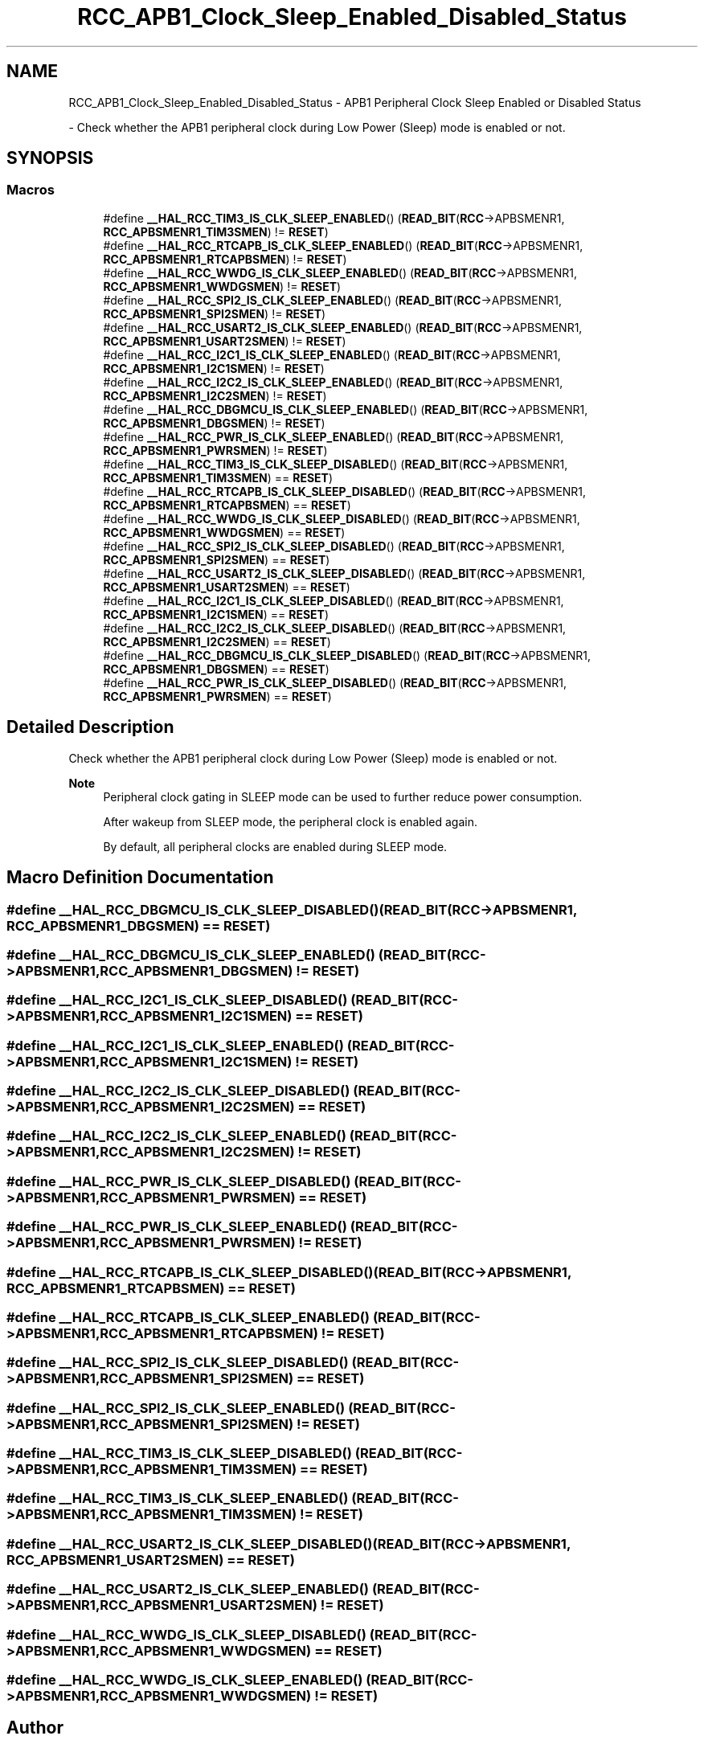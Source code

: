 .TH "RCC_APB1_Clock_Sleep_Enabled_Disabled_Status" 3 "Version 1.0.0" "Radar" \" -*- nroff -*-
.ad l
.nh
.SH NAME
RCC_APB1_Clock_Sleep_Enabled_Disabled_Status \- APB1 Peripheral Clock Sleep Enabled or Disabled Status
.PP
 \- Check whether the APB1 peripheral clock during Low Power (Sleep) mode is enabled or not\&.  

.SH SYNOPSIS
.br
.PP
.SS "Macros"

.in +1c
.ti -1c
.RI "#define \fB__HAL_RCC_TIM3_IS_CLK_SLEEP_ENABLED\fP()   (\fBREAD_BIT\fP(\fBRCC\fP\->APBSMENR1, \fBRCC_APBSMENR1_TIM3SMEN\fP)   != \fBRESET\fP)"
.br
.ti -1c
.RI "#define \fB__HAL_RCC_RTCAPB_IS_CLK_SLEEP_ENABLED\fP()   (\fBREAD_BIT\fP(\fBRCC\fP\->APBSMENR1, \fBRCC_APBSMENR1_RTCAPBSMEN\fP) != \fBRESET\fP)"
.br
.ti -1c
.RI "#define \fB__HAL_RCC_WWDG_IS_CLK_SLEEP_ENABLED\fP()   (\fBREAD_BIT\fP(\fBRCC\fP\->APBSMENR1, \fBRCC_APBSMENR1_WWDGSMEN\fP)   != \fBRESET\fP)"
.br
.ti -1c
.RI "#define \fB__HAL_RCC_SPI2_IS_CLK_SLEEP_ENABLED\fP()   (\fBREAD_BIT\fP(\fBRCC\fP\->APBSMENR1, \fBRCC_APBSMENR1_SPI2SMEN\fP)   != \fBRESET\fP)"
.br
.ti -1c
.RI "#define \fB__HAL_RCC_USART2_IS_CLK_SLEEP_ENABLED\fP()   (\fBREAD_BIT\fP(\fBRCC\fP\->APBSMENR1, \fBRCC_APBSMENR1_USART2SMEN\fP) != \fBRESET\fP)"
.br
.ti -1c
.RI "#define \fB__HAL_RCC_I2C1_IS_CLK_SLEEP_ENABLED\fP()   (\fBREAD_BIT\fP(\fBRCC\fP\->APBSMENR1, \fBRCC_APBSMENR1_I2C1SMEN\fP)   != \fBRESET\fP)"
.br
.ti -1c
.RI "#define \fB__HAL_RCC_I2C2_IS_CLK_SLEEP_ENABLED\fP()   (\fBREAD_BIT\fP(\fBRCC\fP\->APBSMENR1, \fBRCC_APBSMENR1_I2C2SMEN\fP)   != \fBRESET\fP)"
.br
.ti -1c
.RI "#define \fB__HAL_RCC_DBGMCU_IS_CLK_SLEEP_ENABLED\fP()   (\fBREAD_BIT\fP(\fBRCC\fP\->APBSMENR1, \fBRCC_APBSMENR1_DBGSMEN\fP)    != \fBRESET\fP)"
.br
.ti -1c
.RI "#define \fB__HAL_RCC_PWR_IS_CLK_SLEEP_ENABLED\fP()   (\fBREAD_BIT\fP(\fBRCC\fP\->APBSMENR1, \fBRCC_APBSMENR1_PWRSMEN\fP)    != \fBRESET\fP)"
.br
.ti -1c
.RI "#define \fB__HAL_RCC_TIM3_IS_CLK_SLEEP_DISABLED\fP()   (\fBREAD_BIT\fP(\fBRCC\fP\->APBSMENR1, \fBRCC_APBSMENR1_TIM3SMEN\fP)   == \fBRESET\fP)"
.br
.ti -1c
.RI "#define \fB__HAL_RCC_RTCAPB_IS_CLK_SLEEP_DISABLED\fP()   (\fBREAD_BIT\fP(\fBRCC\fP\->APBSMENR1, \fBRCC_APBSMENR1_RTCAPBSMEN\fP) == \fBRESET\fP)"
.br
.ti -1c
.RI "#define \fB__HAL_RCC_WWDG_IS_CLK_SLEEP_DISABLED\fP()   (\fBREAD_BIT\fP(\fBRCC\fP\->APBSMENR1, \fBRCC_APBSMENR1_WWDGSMEN\fP)   == \fBRESET\fP)"
.br
.ti -1c
.RI "#define \fB__HAL_RCC_SPI2_IS_CLK_SLEEP_DISABLED\fP()   (\fBREAD_BIT\fP(\fBRCC\fP\->APBSMENR1, \fBRCC_APBSMENR1_SPI2SMEN\fP)   == \fBRESET\fP)"
.br
.ti -1c
.RI "#define \fB__HAL_RCC_USART2_IS_CLK_SLEEP_DISABLED\fP()   (\fBREAD_BIT\fP(\fBRCC\fP\->APBSMENR1, \fBRCC_APBSMENR1_USART2SMEN\fP) == \fBRESET\fP)"
.br
.ti -1c
.RI "#define \fB__HAL_RCC_I2C1_IS_CLK_SLEEP_DISABLED\fP()   (\fBREAD_BIT\fP(\fBRCC\fP\->APBSMENR1, \fBRCC_APBSMENR1_I2C1SMEN\fP)   == \fBRESET\fP)"
.br
.ti -1c
.RI "#define \fB__HAL_RCC_I2C2_IS_CLK_SLEEP_DISABLED\fP()   (\fBREAD_BIT\fP(\fBRCC\fP\->APBSMENR1, \fBRCC_APBSMENR1_I2C2SMEN\fP)   == \fBRESET\fP)"
.br
.ti -1c
.RI "#define \fB__HAL_RCC_DBGMCU_IS_CLK_SLEEP_DISABLED\fP()   (\fBREAD_BIT\fP(\fBRCC\fP\->APBSMENR1, \fBRCC_APBSMENR1_DBGSMEN\fP)    == \fBRESET\fP)"
.br
.ti -1c
.RI "#define \fB__HAL_RCC_PWR_IS_CLK_SLEEP_DISABLED\fP()   (\fBREAD_BIT\fP(\fBRCC\fP\->APBSMENR1, \fBRCC_APBSMENR1_PWRSMEN\fP)    == \fBRESET\fP)"
.br
.in -1c
.SH "Detailed Description"
.PP 
Check whether the APB1 peripheral clock during Low Power (Sleep) mode is enabled or not\&. 


.PP
\fBNote\fP
.RS 4
Peripheral clock gating in SLEEP mode can be used to further reduce power consumption\&. 
.PP
After wakeup from SLEEP mode, the peripheral clock is enabled again\&. 
.PP
By default, all peripheral clocks are enabled during SLEEP mode\&. 
.RE
.PP

.SH "Macro Definition Documentation"
.PP 
.SS "#define __HAL_RCC_DBGMCU_IS_CLK_SLEEP_DISABLED()   (\fBREAD_BIT\fP(\fBRCC\fP\->APBSMENR1, \fBRCC_APBSMENR1_DBGSMEN\fP)    == \fBRESET\fP)"

.SS "#define __HAL_RCC_DBGMCU_IS_CLK_SLEEP_ENABLED()   (\fBREAD_BIT\fP(\fBRCC\fP\->APBSMENR1, \fBRCC_APBSMENR1_DBGSMEN\fP)    != \fBRESET\fP)"

.SS "#define __HAL_RCC_I2C1_IS_CLK_SLEEP_DISABLED()   (\fBREAD_BIT\fP(\fBRCC\fP\->APBSMENR1, \fBRCC_APBSMENR1_I2C1SMEN\fP)   == \fBRESET\fP)"

.SS "#define __HAL_RCC_I2C1_IS_CLK_SLEEP_ENABLED()   (\fBREAD_BIT\fP(\fBRCC\fP\->APBSMENR1, \fBRCC_APBSMENR1_I2C1SMEN\fP)   != \fBRESET\fP)"

.SS "#define __HAL_RCC_I2C2_IS_CLK_SLEEP_DISABLED()   (\fBREAD_BIT\fP(\fBRCC\fP\->APBSMENR1, \fBRCC_APBSMENR1_I2C2SMEN\fP)   == \fBRESET\fP)"

.SS "#define __HAL_RCC_I2C2_IS_CLK_SLEEP_ENABLED()   (\fBREAD_BIT\fP(\fBRCC\fP\->APBSMENR1, \fBRCC_APBSMENR1_I2C2SMEN\fP)   != \fBRESET\fP)"

.SS "#define __HAL_RCC_PWR_IS_CLK_SLEEP_DISABLED()   (\fBREAD_BIT\fP(\fBRCC\fP\->APBSMENR1, \fBRCC_APBSMENR1_PWRSMEN\fP)    == \fBRESET\fP)"

.SS "#define __HAL_RCC_PWR_IS_CLK_SLEEP_ENABLED()   (\fBREAD_BIT\fP(\fBRCC\fP\->APBSMENR1, \fBRCC_APBSMENR1_PWRSMEN\fP)    != \fBRESET\fP)"

.SS "#define __HAL_RCC_RTCAPB_IS_CLK_SLEEP_DISABLED()   (\fBREAD_BIT\fP(\fBRCC\fP\->APBSMENR1, \fBRCC_APBSMENR1_RTCAPBSMEN\fP) == \fBRESET\fP)"

.SS "#define __HAL_RCC_RTCAPB_IS_CLK_SLEEP_ENABLED()   (\fBREAD_BIT\fP(\fBRCC\fP\->APBSMENR1, \fBRCC_APBSMENR1_RTCAPBSMEN\fP) != \fBRESET\fP)"

.SS "#define __HAL_RCC_SPI2_IS_CLK_SLEEP_DISABLED()   (\fBREAD_BIT\fP(\fBRCC\fP\->APBSMENR1, \fBRCC_APBSMENR1_SPI2SMEN\fP)   == \fBRESET\fP)"

.SS "#define __HAL_RCC_SPI2_IS_CLK_SLEEP_ENABLED()   (\fBREAD_BIT\fP(\fBRCC\fP\->APBSMENR1, \fBRCC_APBSMENR1_SPI2SMEN\fP)   != \fBRESET\fP)"

.SS "#define __HAL_RCC_TIM3_IS_CLK_SLEEP_DISABLED()   (\fBREAD_BIT\fP(\fBRCC\fP\->APBSMENR1, \fBRCC_APBSMENR1_TIM3SMEN\fP)   == \fBRESET\fP)"

.SS "#define __HAL_RCC_TIM3_IS_CLK_SLEEP_ENABLED()   (\fBREAD_BIT\fP(\fBRCC\fP\->APBSMENR1, \fBRCC_APBSMENR1_TIM3SMEN\fP)   != \fBRESET\fP)"

.SS "#define __HAL_RCC_USART2_IS_CLK_SLEEP_DISABLED()   (\fBREAD_BIT\fP(\fBRCC\fP\->APBSMENR1, \fBRCC_APBSMENR1_USART2SMEN\fP) == \fBRESET\fP)"

.SS "#define __HAL_RCC_USART2_IS_CLK_SLEEP_ENABLED()   (\fBREAD_BIT\fP(\fBRCC\fP\->APBSMENR1, \fBRCC_APBSMENR1_USART2SMEN\fP) != \fBRESET\fP)"

.SS "#define __HAL_RCC_WWDG_IS_CLK_SLEEP_DISABLED()   (\fBREAD_BIT\fP(\fBRCC\fP\->APBSMENR1, \fBRCC_APBSMENR1_WWDGSMEN\fP)   == \fBRESET\fP)"

.SS "#define __HAL_RCC_WWDG_IS_CLK_SLEEP_ENABLED()   (\fBREAD_BIT\fP(\fBRCC\fP\->APBSMENR1, \fBRCC_APBSMENR1_WWDGSMEN\fP)   != \fBRESET\fP)"

.SH "Author"
.PP 
Generated automatically by Doxygen for Radar from the source code\&.
